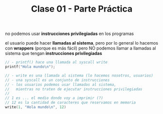 #+TITLE: Clase 01 - Parte Práctica

no podemos usar *instrucciones privilegiadas* en los programas

el usuario puede hacer *llamadas al sistema*, 
pero por lo general lo hacemos con *wrappers* (porque es más fácil)
pero NO podemos llamar a llamadas al sistema que tengan *instrucciones privilegiadas*

#+BEGIN_SRC c
  // - printf() hace una llamada al syscall write
  printf("Hola mundo\n");

  // - write es una llamada al sistema (lo hacemos nosotros, usuarios)
  // - una syscall es un conjunto de instrucciones
  // - los usuarios podemos usar llamadas al sistema,
  //   mientras no traten de ejecutar instrucciones privilegiadas
  //
  // 1 es ... el medio donde voy a imprimir (?)
  // 12 es la cantidad de caracteres que reservamos en memoria
  write(1, "Hola mundo\n", 12)
#+END_SRC

